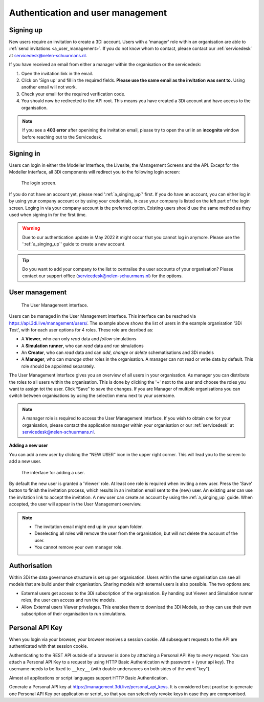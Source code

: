 .. _f_authentication_user_management:

Authentication and user management
==================================

.. _a_singing_up:

Signing up
--------------

New users require an invitation to create a 3Di account. Users with a 'manager' role within an organisation are able to :ref:`send invitations <a_user_management>`.
If you do not know whom to contact, please contact our :ref:`servicedesk` at servicedesk@nelen-schuurmans.nl.

If you have received an email from either a manager within the organisation or the servicedesk:

#) Open the invitation link in the email. 

#) Click on 'Sign up' and fill in the required fields. **Please use the same email as the invitation was sent to.** Using another email will not work.

#) Check your email for the required verification code.

#) You should now be redirected to the API root. This means you have created a 3Di account and have access to the organisation.

.. note::
   If you see a **403 error** after openining the invitation email, please try to open the url in an **incognito** window before reaching out to the Servicedesk.

.. _a_singing_in:

Signing in
----------
Users can login in either the Modeller Interface, the Livesite, the Management Screens and the API.
Except for the Modeller Interface, all 3Di components will redirect you to the following login screen:


.. figure:: /image/a_login.png
   :alt: The login screen

   The login screen.


If you do not have an account yet, please read  ':ref:`a_singing_up`' first. 
If you do have an account, you can either log in by using your company account or by using your credentials, in case your company is listed on the left part of the login screen. Loging in via your company account is the preferred option.
Existing users should use the same method as they used when signing in for the first time.

.. warning::
   Due to our authentication update in May 2022 it might occur that you cannot log in anymore. Please use the ':ref:`a_singing_up`' guide to create a new account.

.. tip::
    Do you want to add your company to the list to centralise the user accounts
    of your organisation? Please contact our support office
    (servicedesk@nelen-schuurmans.nl) for the options.

.. _a_user_management:

User management
---------------


.. figure:: /image/a_usermanagement1.png
   :alt: The User Management interface.

   The User Management interface.


Users can be managed in the User Management interface. This interface can be reached via https://api.3di.live/management/users/.
The example above shows the list of users in the example organisation '3Di Test', with for each user options for 4 roles. These role are desribed as: 

* A **Viewer**, who can only *read* data and *follow* simulations
* A **Simulation runner**, who can *read* data and *run* simulations
* An **Creator**, who can *read* data and can *add*, *change* or *delete* schematisations and 3Di models
* A **Manager**, who can *manage* other roles in the organisation. A manager can not read or write data by default. This role should be appointed separately. 

The User Management interface gives you an overview of all users in your organisation. As manager you can distribute the roles to all users within the organisation.
This is done by clicking the '+' next to the user and choose the roles you want to assign tot the user. Click “Save” to save the changes.
If you are Manager of multiple organisations you can switch between organisations by using the selection menu next to your username.  

   
.. note::
    A manager role is required to access the User Management interface.
    If you wish to obtain one for your organisation, please contact the application manager within your organisation or our :ref:`servicedesk` at servicedesk@nelen-schuurmans.nl.
	

**Adding a new user**

You can add a new user by clicking the “NEW USER” icon in the upper right corner. This will lead you to the screen to add a new user.


.. figure:: /image/a_usermanagement2.png
   :alt: The interface for adding a user.

   The interface for adding a user.
   

By default the new user is granted a 'Viewer' role. At least one role is required when inviting a new user.  
Press the 'Save' button to finish the invitation process, which results in an invitation email sent to the (new) user. An existing user can use the invitation link to accept the invitation. 
A new user can create an account by using the :ref:`a_singing_up` guide. When accepted, the user will appear in the User Management overview.


.. note::
   * The invitation email might end up in your spam folder. 
   * Deselecting all roles will remove the user from the organisation, but will not delete the account of the user.
   * You cannot remove your own manager role.	


	

Authorisation
-------------

Within 3Di the data governance structure is set up per organisation. Users within the same organisation can see all models that are build under their organisation. 
Sharing models with external users is also possible. The two options are:

- External users get access to the 3Di subscription of the organisation. By handing out Viewer and Simulation runner roles, the user can access and run the models.
- Allow External users Viewer priveleges. This enables them to download the 3Di Models, so they can use their own subscription of their organisation to run simulations.


.. _personal_api_key:

Personal API Key
-----------------

When you login via your browser, your browser receives a session cookie.
All subsequent requests to the API are authenticated with that session cookie.

Authenticating to the REST API outside of a browser is done by attaching a
Personal API Key to *every* request. You can attach a Personal API Key to 
a request by using HTTP Basic Authentication with password = {your api key}.
The username needs to be fixed to ``__key__`` (with double underscores on both
sides of the word "key").

Almost all applications or script languages support HTTP Basic Authentication.

Generate a Personal API key at https://management.3di.live/personal_api_keys.
It is considered best practise to generate one Personal API Key per application
or script, so that you can selectively revoke keys in case they are compromised.